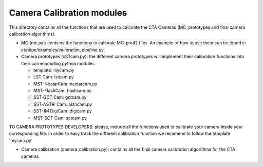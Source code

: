 Camera Calibration modules
==========================

This directory contains all the functions that are used to calibrate the CTA Cameras (MC, prototypes and final camera calibration algorithms).

* MC (mc.py): contains the functions to calibrate MC-prod2 files. An example of how to use them can be found in ctapipe/examples/calibration_pipeline.py.

* Camera prototypes (xSTcam.py): the different camera prototypes will implement their calibration functions into their corresponding python modules:

  * template: mycam.py
  * LST Cam: lstcam.py
  * MST-NectarCam: nectarcam.py
  * MST-FlashCam: flashcam.py
  * SST-GCT Cam: gctcam.py
  * SST-ASTRI Cam: astricam.py
  * SST-1M DigiCam: digicam.py
  * MST-SCT Cam: sctcam.py

TO CAMERA PROTOTYPES DEVELOPERS: please, include all the functions used to calibrate your camera inside your corresponding file. 
In order to easy track the different calibration function we recomend to follow the template 'mycam.py'

* Camera calibration (camera_calibration.py): contains all the final camera calibration algorithms for the CTA cameras.
